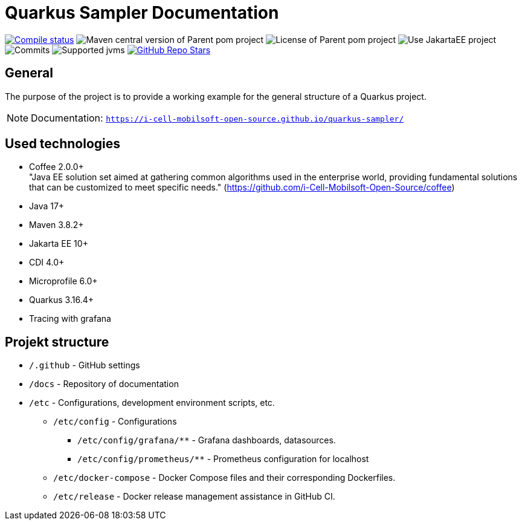 = Quarkus Sampler Documentation

image:https://img.shields.io/github/actions/workflow/status/i-Cell-Mobilsoft-Open-Source/quarkus-sampler/compile_maven.yml?branch=main&logo=GitHub&style=plastic[Compile status,link=https://github.com/i-Cell-Mobilsoft-Open-Source/quarkus-sampler/actions/workflows/compile_maven.yml?query=branch%3Amain]
image:https://img.shields.io/maven-central/v/hu.icellmobilsoft.quarkus.sampler/quarkus-sampler?logo=apache-maven&style=for-the-badge)[Maven central version of Parent pom project]
image:https://img.shields.io/github/license/i-Cell-Mobilsoft-Open-Source/quarkus-sampler?style=plastic&logo=apache[License of Parent pom project]
image:https://img.shields.io/badge/Use_JakartaEE_10+-project-brightgreen.svg?style=plastic&logo=jakartaee[Use JakartaEE project]
image:https://img.shields.io/github/commit-activity/m/i-Cell-Mobilsoft-Open-Source/quarkus-sampler.svg?label=Commits&style=plastic&logo=git&logoColor=white[Commits]
image:https://img.shields.io/badge/JVM-17--21-brightgreen.svg?style=plastic&logo=openjdk[Supported jvms]
image:https://img.shields.io/github/stars/i-Cell-Mobilsoft-Open-Source/quarkus-sampler?style=plastic[GitHub Repo Stars, link=https://github.com/i-Cell-Mobilsoft-Open-Source/quarkus-sample/stargazers]

== General

The purpose of the project is to provide a working example for the general structure of a Quarkus project.

[NOTE]
====
Documentation: `https://i-cell-mobilsoft-open-source.github.io/quarkus-sampler/`
====

== Used technologies

* Coffee 2.0.0+ +
"Java EE solution set aimed at gathering common algorithms used in the enterprise world, providing fundamental solutions that can be customized to meet specific needs." (https://github.com/i-Cell-Mobilsoft-Open-Source/coffee) +

* Java 17+
* Maven 3.8.2+
* Jakarta EE 10+
* CDI 4.0+
* Microprofile 6.0+
* Quarkus 3.16.4+
* Tracing with grafana

== Projekt structure

* `/.github` - GitHub settings

* `/docs` - Repository of documentation

* `/etc` - Configurations, development environment scripts, etc.

** `/etc/config` - Configurations

*** `/etc/config/grafana/**` - Grafana dashboards, datasources.

*** `/etc/config/prometheus/**` - Prometheus configuration for localhost

** `/etc/docker-compose` - Docker Compose files and their corresponding Dockerfiles.

** `/etc/release` - Docker release management assistance in GitHub CI.
